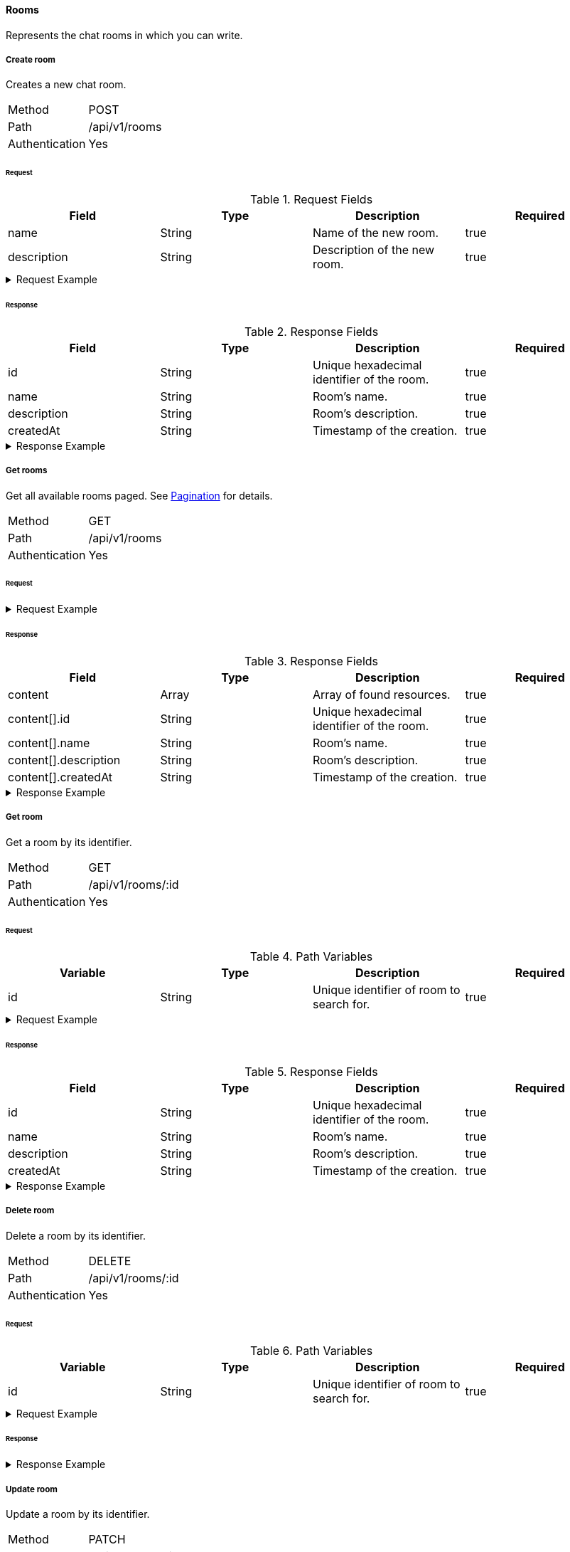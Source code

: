 ==== Rooms
Represents the chat rooms in which you can write.

===== Create room
Creates a new chat room.

[horizontal]
Method:: POST
Path:: /api/v1/rooms
Authentication:: Yes

====== Request

.Request Fields
[cols="1,1,1] 
|===
|Field |Type |Description |Required

|name
|String
|Name of the new room.
|true

|description
|String
|Description of the new room.
|true
|===

.Request Example
[%collapsible]
====
[source,http,options="nowrap"]
----
POST /api/v1/rooms HTTP/1.1
Content-Type: application/json
Authorization: Bearer eyJhbGciOiJSUzI1NiIsInR5cCI6IkpXVCJ9.eyJyb2xlIjoiQURNSU5JU1RSQVRPUiIsImlhdCI6MTY0NTExMzQ4NiwiZXhwIjoxNjQ1MTEzNzg2LCJpc3MiOiJUd2FkZGxlIEFQSSIsInN1YiI6Im1heGkifQ.YuwEfMI8h9VHj3kou5pfVDe6tvQHKpNdNUoe0mFpCLxRTufpWxtOg0gd_chXq8ffXVov0qxyZ1ig_HwdbwGUFHZWtdL2PNUkqNkPbAfHB_N_gLmBGXBACgn1DPaFItaNKi0gE3loCgHmGemL4ONEk-si02GrsfqJQL96bwGAaB8
Accept: application/json
Content-Length: 73

{
  "name": "Lobby",
  "description": "Main room to talk about anything."
}
----
====

====== Response

.Response Fields
[cols="1,1,1,1] 
|===
|Field |Type |Description |Required

|id
|String
|Unique hexadecimal identifier of the room.
|true

|name
|String
|Room's name.
|true

|description
|String
|Room's description.
|true

|createdAt
|String
|Timestamp of the creation.
|true
|===

.Response Example
[%collapsible]
====
[source,http,options="nowrap"]
----
HTTP/1.1 201 Created
Content-Type: application/json; charset=utf-8
Content-Length: 137

{
	"id": "620e70984248fc97396eb976",
	"name": "Lobby",
	"description": "Main room to talk about anything.",
	"createdAt": "2022-02-17T15:58:16.598Z"
}
----
====

===== Get rooms
Get all available rooms paged. See <<_pagination, Pagination>> for details.

[horizontal]
Method:: GET
Path:: /api/v1/rooms
Authentication:: Yes

====== Request

.Request Example
[%collapsible]
====
[source,http,options="nowrap"]
----
GET /api/v1/rooms HTTP/1.1
Authorization: Bearer eyJhbGciOiJSUzI1NiIsInR5cCI6IkpXVCJ9.eyJyb2xlIjoiQURNSU5JU1RSQVRPUiIsImlhdCI6MTY0NTExMzQ4NiwiZXhwIjoxNjQ1MTEzNzg2LCJpc3MiOiJUd2FkZGxlIEFQSSIsInN1YiI6Im1heGkifQ.YuwEfMI8h9VHj3kou5pfVDe6tvQHKpNdNUoe0mFpCLxRTufpWxtOg0gd_chXq8ffXVov0qxyZ1ig_HwdbwGUFHZWtdL2PNUkqNkPbAfHB_N_gLmBGXBACgn1DPaFItaNKi0gE3loCgHmGemL4ONEk-si02GrsfqJQL96bwGAaB8
Accept: application/json
----
====

====== Response

.Response Fields
[cols="1,1,1,1] 
|===
|Field |Type |Description |Required

|content
|Array
|Array of found resources.
|true

|content[].id
|String
|Unique hexadecimal identifier of the room.
|true

|content[].name
|String
|Room's name.
|true

|content[].description
|String
|Room's description.
|true

|content[].createdAt
|String
|Timestamp of the creation.
|true
|===

.Response Example
[%collapsible]
====
[source,http,options="nowrap"]
----
HTTP/1.1 200 OK
Content-Type: application/json; charset=utf-8
Content-Length: 215

{
	"content": [
		{
			"id": "620e70984248fc97396eb976",
			"name": "Lobby",
			"description": "Main room to talk about anything.",
			"createdAt": "2022-02-17T15:58:16.598Z"
		}
	],
	"info": {
		"page": 0,
		"perPage": 25,
		"totalPages": 1,
		"totalElements": 1
	}
}
----
====

===== Get room
Get a room by its identifier.

[horizontal]
Method:: GET
Path:: /api/v1/rooms/:id
Authentication:: Yes

====== Request

.Path Variables
[cols="1,1,1] 
|===
|Variable |Type |Description |Required

|id
|String
|Unique identifier of room to search for.
|true
|===

.Request Example
[%collapsible]
====
[source,http,options="nowrap"]
----
GET /api/v1/rooms/620e70984248fc97396eb976 HTTP/1.1
Authorization: Bearer eyJhbGciOiJSUzI1NiIsInR5cCI6IkpXVCJ9.eyJyb2xlIjoiQURNSU5JU1RSQVRPUiIsImlhdCI6MTY0NTExMzQ4NiwiZXhwIjoxNjQ1MTEzNzg2LCJpc3MiOiJUd2FkZGxlIEFQSSIsInN1YiI6Im1heGkifQ.YuwEfMI8h9VHj3kou5pfVDe6tvQHKpNdNUoe0mFpCLxRTufpWxtOg0gd_chXq8ffXVov0qxyZ1ig_HwdbwGUFHZWtdL2PNUkqNkPbAfHB_N_gLmBGXBACgn1DPaFItaNKi0gE3loCgHmGemL4ONEk-si02GrsfqJQL96bwGAaB8
Accept: application/json
----
====

====== Response

.Response Fields
[cols="1,1,1,1] 
|===
|Field |Type |Description |Required

|id
|String
|Unique hexadecimal identifier of the room.
|true

|name
|String
|Room's name.
|true

|description
|String
|Room's description.
|true

|createdAt
|String
|Timestamp of the creation.
|true
|===

.Response Example
[%collapsible]
====
[source,http,options="nowrap"]
----
HTTP/1.1 200 OK
Content-Type: application/json; charset=utf-8
Content-Length: 97

{
	"id": "620e70984248fc97396eb976",
	"name": "Lobby",
	"description": "Main room to talk about anything",
  "createdAt": "2022-02-17T15:58:16.598Z"
}
----
====

===== Delete room
Delete a room by its identifier.

[horizontal]
Method:: DELETE
Path:: /api/v1/rooms/:id
Authentication:: Yes

====== Request

.Path Variables
[cols="1,1,1] 
|===
|Variable |Type |Description |Required

|id
|String
|Unique identifier of room to search for.
|true
|===

.Request Example
[%collapsible]
====
[source,http,options="nowrap"]
----
DELETE /api/v1/rooms/620e70984248fc97396eb976 HTTP/1.1
Authorization: Bearer eyJhbGciOiJSUzI1NiIsInR5cCI6IkpXVCJ9.eyJyb2xlIjoiQURNSU5JU1RSQVRPUiIsImlhdCI6MTY0NTExMzQ4NiwiZXhwIjoxNjQ1MTEzNzg2LCJpc3MiOiJUd2FkZGxlIEFQSSIsInN1YiI6Im1heGkifQ.YuwEfMI8h9VHj3kou5pfVDe6tvQHKpNdNUoe0mFpCLxRTufpWxtOg0gd_chXq8ffXVov0qxyZ1ig_HwdbwGUFHZWtdL2PNUkqNkPbAfHB_N_gLmBGXBACgn1DPaFItaNKi0gE3loCgHmGemL4ONEk-si02GrsfqJQL96bwGAaB8
Accept: application/json
----
====

====== Response

.Response Example
[%collapsible]
====
[source,http,options="nowrap"]
----
HTTP/1.1 204 No Content
Content-Type: application/json; charset=utf-8
----
====

===== Update room
Update a room by its identifier.

[horizontal]
Method:: PATCH
Path:: /api/v1/rooms/:id
Authentication:: Yes

====== Request

.Path Variables
[cols="1,1,1] 
|===
|Variable |Type |Description |Required

|id
|String
|Unique identifier of room to search for.
|true
|===

.Request Fields
[cols="1,1,1] 
|===
|Field |Type |Description |Required

|name
|String
|Name of the new room.
|false

|description
|String
|Description of the new room.
|false
|===

.Request Example
[%collapsible]
====
[source,http,options="nowrap"]
----
PATCH /api/v1/rooms/620e70984248fc97396eb976 HTTP/1.1
Content-Type: application/json
Authorization: Bearer eyJhbGciOiJSUzI1NiIsInR5cCI6IkpXVCJ9.eyJyb2xlIjoiQURNSU5JU1RSQVRPUiIsImlhdCI6MTY0NTExMzQ4NiwiZXhwIjoxNjQ1MTEzNzg2LCJpc3MiOiJUd2FkZGxlIEFQSSIsInN1YiI6Im1heGkifQ.YuwEfMI8h9VHj3kou5pfVDe6tvQHKpNdNUoe0mFpCLxRTufpWxtOg0gd_chXq8ffXVov0qxyZ1ig_HwdbwGUFHZWtdL2PNUkqNkPbAfHB_N_gLmBGXBACgn1DPaFItaNKi0gE3loCgHmGemL4ONEk-si02GrsfqJQL96bwGAaB8
Accept: application/json
Content-Length: 18

{
  "name": "Main"
}
----
====

====== Response

.Response Fields
[cols="1,1,1,1] 
|===
|Field |Type |Description |Required

|id
|String
|Unique hexadecimal identifier of the room.
|true

|name
|String
|Room's name.
|true

|description
|String
|Room's description.
|true

|createdAt
|String
|Timestamp of the creation.
|true
|===

.Response Example
[%collapsible]
====
[source,http,options="nowrap"]
----
HTTP/1.1 200 OK
Content-Type: application/json; charset=utf-8
Content-Length: 136

{
	"id": "620e70984248fc97396eb976",
	"name": "Main",
	"description": "Main room to talk about anything.",
	"createdAt": "2022-02-17T15:58:16.598Z"
}
----
====

